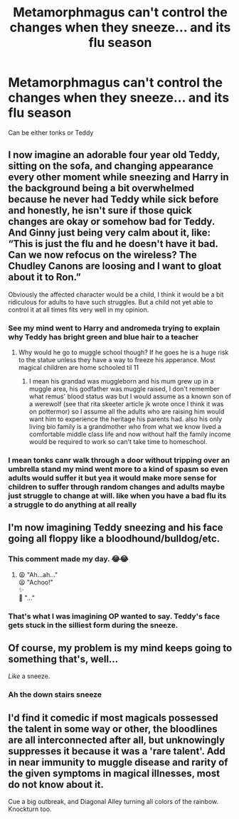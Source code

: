 #+TITLE: Metamorphmagus can't control the changes when they sneeze... and its flu season

* Metamorphmagus can't control the changes when they sneeze... and its flu season
:PROPERTIES:
:Author: cosmicjester18
:Score: 42
:DateUnix: 1606849064.0
:DateShort: 2020-Dec-01
:FlairText: Prompt
:END:
Can be either tonks or Teddy


** I now imagine an adorable four year old Teddy, sitting on the sofa, and changing appearance every other moment while sneezing and Harry in the background being a bit overwhelmed because he never had Teddy while sick before and honestly, he isn't sure if those quick changes are okay or somehow bad for Teddy. And Ginny just being very calm about it, like: “This is just the flu and he doesn't have it bad. Can we now refocus on the wireless? The Chudley Canons are loosing and I want to gloat about it to Ron.”

Obviously the affected character would be a child, I think it would be a bit ridiculous for adults to have such struggles. But a child not yet able to control it at all times fits very well in my opinion.
:PROPERTIES:
:Author: plants_lady
:Score: 25
:DateUnix: 1606862067.0
:DateShort: 2020-Dec-02
:END:

*** See my mind went to Harry and andromeda trying to explain why Teddy has bright green and blue hair to a teacher
:PROPERTIES:
:Author: cosmicjester18
:Score: 11
:DateUnix: 1606862348.0
:DateShort: 2020-Dec-02
:END:

**** Why would he go to muggle school though? If he goes he is a huge risk to the statue unless they have a way to freeze his apperance. Most magical children are home schooled til 11
:PROPERTIES:
:Author: JonasS1999
:Score: 3
:DateUnix: 1606897101.0
:DateShort: 2020-Dec-02
:END:

***** I mean his grandad was muggleborn and his mum grew up in a muggle area, his godfather was muggle raised, I don't remember what remus' blood status was but I would assume as a known son of a werewolf (see that rita skeeter article jk wrote once I think it was on pottermor) so I assume all the adults who are raising him would want him to experience the heritage his parents had. also his only living bio family is a grandmother who from what we know lived a comfortable middle class life and now without half the family income would be required to work so can't take time to homeschool.
:PROPERTIES:
:Author: cosmicjester18
:Score: 3
:DateUnix: 1606897350.0
:DateShort: 2020-Dec-02
:END:


*** I mean tonks canr walk through a door without tripping over an umbrella stand my mind went more to a kind of spasm so even adults would suffer it but yea it would make more sense for children to suffer through random changes and adults maybe just struggle to change at will. like when you have a bad flu its a struggle to do anything at all really
:PROPERTIES:
:Author: cosmicjester18
:Score: 1
:DateUnix: 1606897572.0
:DateShort: 2020-Dec-02
:END:


** I'm now imagining Teddy sneezing and his face going all floppy like a bloodhound/bulldog/etc.
:PROPERTIES:
:Author: Avaday_Daydream
:Score: 10
:DateUnix: 1606871471.0
:DateShort: 2020-Dec-02
:END:

*** This comment made my day. 😂😂
:PROPERTIES:
:Author: Yukanna-Senshi
:Score: 2
:DateUnix: 1606882643.0
:DateShort: 2020-Dec-02
:END:

**** 😩 "Ah...ah..."\\
😫 "Achoo!"\\
✨\\
🐶 "..."
:PROPERTIES:
:Author: Avaday_Daydream
:Score: 5
:DateUnix: 1606899624.0
:DateShort: 2020-Dec-02
:END:


*** That's what I was imagining OP wanted to say. Teddy's face gets stuck in the silliest form during the sneeze.
:PROPERTIES:
:Author: I_love_DPs
:Score: 1
:DateUnix: 1606899683.0
:DateShort: 2020-Dec-02
:END:


** Of course, my problem is my mind keeps going to something that's, well...

/Like/ a sneeze.
:PROPERTIES:
:Author: ranharpaz
:Score: 1
:DateUnix: 1606920162.0
:DateShort: 2020-Dec-02
:END:

*** Ah the down stairs sneeze
:PROPERTIES:
:Author: cosmicjester18
:Score: 2
:DateUnix: 1606924833.0
:DateShort: 2020-Dec-02
:END:


** I'd find it comedic if most magicals possessed the talent in some way or other, the bloodlines are all interconnected after all, but unknowingly suppresses it because it was a 'rare talent'. Add in near immunity to muggle disease and rarity of the given symptoms in magical illnesses, most do not know about it.

Cue a big outbreak, and Diagonal Alley turning all colors of the rainbow. Knockturn too.
:PROPERTIES:
:Author: PuzzleheadedPool1
:Score: 1
:DateUnix: 1607093683.0
:DateShort: 2020-Dec-04
:END:

